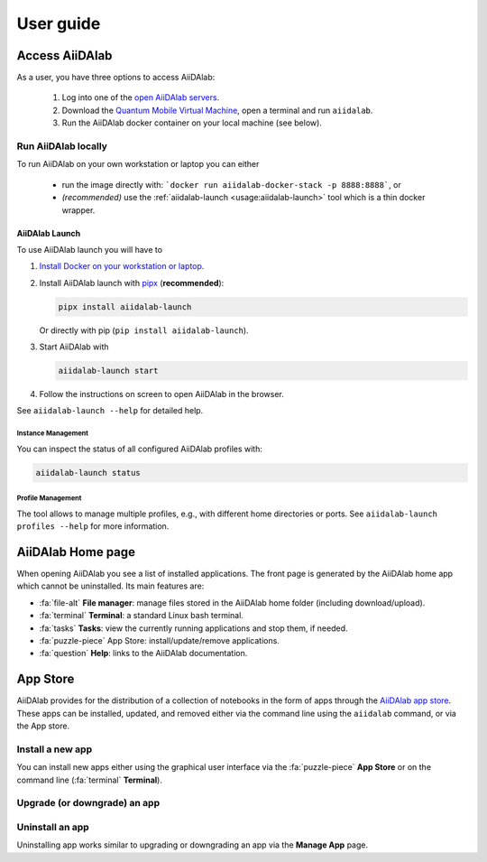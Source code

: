 ==========
User guide
==========


***************
Access AiiDAlab
***************

As a user, you have three options to access AiiDAlab:

 1. Log into one of the `open AiiDAlab servers <https://materialscloud.org/aiidalab>`_.
 2. Download the `Quantum Mobile Virtual Machine <https://quantum-mobile.readthedocs.io/>`_, open a terminal and run ``aiidalab``.
 3. Run the AiiDAlab docker container on your local machine (see below).

.. _usage:run-locally:

Run AiiDAlab locally
====================

To run AiiDAlab on your own workstation or laptop you can either

 - run the image directly with: ```docker run aiidalab-docker-stack -p 8888:8888```, or
 - *(recommended)* use the :ref:`aiidalab-launch <usage:aiidalab-launch>` tool which is a thin docker wrapper.

.. _usage:aiidalab-launch:

AiiDAlab Launch
---------------

To use AiiDAlab launch you will have to


#. `Install Docker on your workstation or laptop. <https://docs.docker.com/get-docker/>`_
#. Install AiiDAlab launch with `pipx <https://pypa.github.io/pipx/installation/>`_ (**recommended**):

   .. code-block:: console

      pipx install aiidalab-launch

   Or directly with pip (``pip install aiidalab-launch``).

#. Start AiiDAlab with

   .. code-block:: console

       aiidalab-launch start

#. Follow the instructions on screen to open AiiDAlab in the browser.

See ``aiidalab-launch --help`` for detailed help.

Instance Management
^^^^^^^^^^^^^^^^^^^

You can inspect the status of all configured AiiDAlab profiles with:

.. code-block:: console

   aiidalab-launch status

Profile Management
^^^^^^^^^^^^^^^^^^

The tool allows to manage multiple profiles, e.g., with different home directories or ports.
See ``aiidalab-launch profiles --help`` for more information.

******************
AiiDAlab Home page
******************

When opening AiiDAlab you see a list of installed applications.
The front page is generated by the AiiDAlab home app which cannot be uninstalled.
Its main features are:

- :fa:`file-alt` **File manager**: manage files stored in the AiiDAlab home folder (including download/upload).
- :fa:`terminal` **Terminal**: a standard Linux bash terminal.
- :fa:`tasks` **Tasks**: view the currently running applications and stop them, if needed.
- :fa:`puzzle-piece` App Store: install/update/remove applications.
- :fa:`question` **Help**: links to the AiiDAlab documentation.

.. _app-store:

*********
App Store
*********

AiiDAlab provides for the distribution of a collection of notebooks in the form of apps through the `AiiDAlab app store`_.
These apps can be installed, updated, and removed either via the command line using the ``aiidalab`` command, or via the App store.


.. _app-store:install:

Install a new app
=================

You can install new apps either using the graphical user interface via the :fa:`puzzle-piece` **App Store** or on the command line (:fa:`terminal` **Terminal**).

.. tabbed:: App Store

    .. panels::
       :container: container-lg pb-3
       :column: col-lg-12 p-2

       **Step 1: Open the App Store.**

       Simply open AiiDAlab in the browser and click on the :fa:`puzzle-piece` icon in the top navigation bar.

       .. image:: ../_static/nav-bar-app-store.png

       This will open the app store page in a new window or tab.

       ---

       **Step 2: Search for the app you would like to install.**

       Optionally, select one or multiple categories to filter by:

       .. image:: ../_static/app-management-app-store.png

       Then scroll down until you find the app you would like to install.
       An app that is not installed yet, will be presented like this:

       .. image:: ../_static/app-management-app-not-installed.png

       Clicking on the **Install** button will install the app and its dependencies.

       In some cases the app developers will push prereleases which can be installed by clicking on the *Include prereleases* check box.
       Use this option only if you require access to a not yet released feature or you would like to test a new app version and provide feedback to the developer(s).

       ---

       **Step 3: Wait for the installation process to complete.**

       The current process for installing the app and its dependencies will be displayed via a terminal widget.
       Wait until the process has completed:

       .. image:: ../_static/app-management-app-installation-completed.png

       ---

       **Step 4: Start the app from the start page.**

       The newly installed app should now show up on the start page.

       .. image:: ../_static/app-management-start-page.png

       Each app banner also shows an indicator about whether there is an update available (see screenshot above).
       To *update the app*, click on **Manage App** and then on the **Update** buttons.


.. tabbed:: Terminal

    .. panels::
       :container: container-lg pb-3
       :column: col-lg-12 p-2

       **Step 1: Open the Terminal.**

       Open the :fa:`terminal` by clicking on the corresponding icon in the nav bar.

        .. image:: ../_static/nav-bar-terminal.png

       ---

       **Step 2: Install the app with the aiidalab command**

       .. code-block:: console

          ~$ aiidalab install <app-name>

       Replace ``<app-name>`` with the name of the app you would like to install, e.g., ``aiidalab install quantum-espresso``.
       Use ``aiidalab search`` to list all available apps (versions).

       .. tip::

          You can use the AiiDAlab Launch ``exec`` function also for app management:

          .. code-block:: console

             $ aiidalab-launch exec -- aiidalab install <app-name>


.. _app-store:upgrade:

Upgrade (or downgrade) an app
=============================

.. panels::
   :container: container-lg pb-3
   :column: col-lg-12 p-2

   **Step 1: Find the app you would like to upgrade on the start page.**

   On the home app start page, simply look for the app you would like to upgrade.

   .. image:: ../_static/app-management-start-page-upgrade-available.png

   Click on the **Manage App** button to open the app manager.

   ---

   **Step 2: Open the App Management page**

   The green :fa:`arrow-circle-up` **Update** button indicates that there is a newer version of the app available.

   .. image:: ../_static/app-management-upgrade-available.png

   Click on the :fa:`arrow-circle-up` **Update** button to upgrade the app.

   By default, the app will be upgraded to the latest available version, howevever you can alternatively select any available version, including a version that is lower than the currently installed one.

.. _app-store:uninstall:

Uninstall an app
================

Uninstalling app works similar to upgrading or downgrading an app via the **Manage App** page.

.. panels::
   :container: container-lg pb-3
   :column: col-lg-12 p-2

   **Step 1: Find the app you would like to uninstall on the start page.**

   On the home app start page, simply look for the app you would like to uninstall.

   .. image:: ../_static/app-management-start-page.png

   Click on the **Manage App** button to open the app manager:

   ---

   **Step 2: Uninstall via the app store**

   The app manager allows you to uninstall the app or to install a different version.

   .. image:: ../_static/app-management-app-installed.png

   Click on the :fa:`trash` **Uninstall** button to uninstall the app.

   .. note::

      In some cases you will see a warning that uninstalling the app might lead to data loss.
      That warning indicates that there are local modifications to the app source code.
      You can safely ignore this warning and click on the "Ignore" check box in case that you are sure that any local modifications are safe to delete.


.. _AiiDAlab app store: https://aiidalab.github.io/aiidalab-registry
